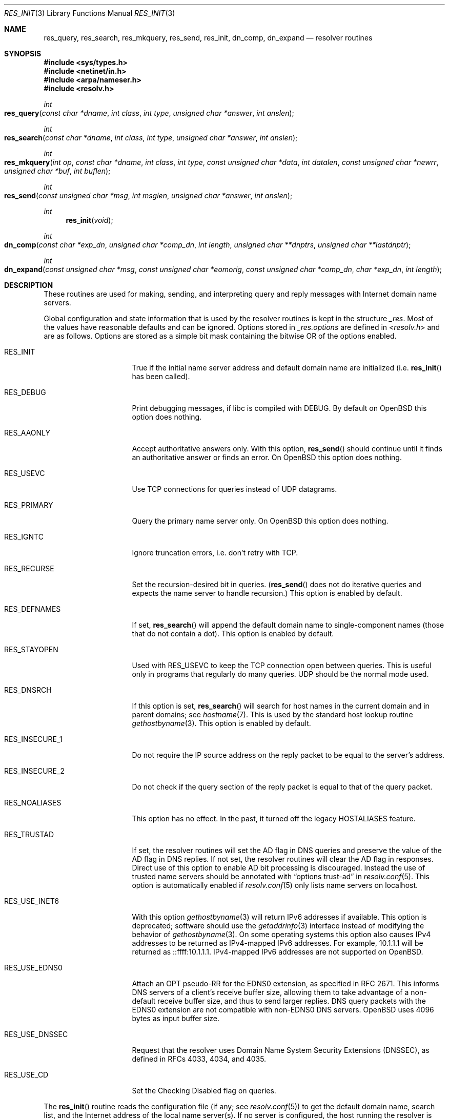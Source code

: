 .\"	$OpenBSD: res_init.3,v 1.5 2021/11/22 20:18:27 jca Exp $
.\"
.\" Copyright (c) 1985, 1991, 1993
.\"	The Regents of the University of California.  All rights reserved.
.\"
.\" Redistribution and use in source and binary forms, with or without
.\" modification, are permitted provided that the following conditions
.\" are met:
.\" 1. Redistributions of source code must retain the above copyright
.\"    notice, this list of conditions and the following disclaimer.
.\" 2. Redistributions in binary form must reproduce the above copyright
.\"    notice, this list of conditions and the following disclaimer in the
.\"    documentation and/or other materials provided with the distribution.
.\" 3. Neither the name of the University nor the names of its contributors
.\"    may be used to endorse or promote products derived from this software
.\"    without specific prior written permission.
.\"
.\" THIS SOFTWARE IS PROVIDED BY THE REGENTS AND CONTRIBUTORS ``AS IS'' AND
.\" ANY EXPRESS OR IMPLIED WARRANTIES, INCLUDING, BUT NOT LIMITED TO, THE
.\" IMPLIED WARRANTIES OF MERCHANTABILITY AND FITNESS FOR A PARTICULAR PURPOSE
.\" ARE DISCLAIMED.  IN NO EVENT SHALL THE REGENTS OR CONTRIBUTORS BE LIABLE
.\" FOR ANY DIRECT, INDIRECT, INCIDENTAL, SPECIAL, EXEMPLARY, OR CONSEQUENTIAL
.\" DAMAGES (INCLUDING, BUT NOT LIMITED TO, PROCUREMENT OF SUBSTITUTE GOODS
.\" OR SERVICES; LOSS OF USE, DATA, OR PROFITS; OR BUSINESS INTERRUPTION)
.\" HOWEVER CAUSED AND ON ANY THEORY OF LIABILITY, WHETHER IN CONTRACT, STRICT
.\" LIABILITY, OR TORT (INCLUDING NEGLIGENCE OR OTHERWISE) ARISING IN ANY WAY
.\" OUT OF THE USE OF THIS SOFTWARE, EVEN IF ADVISED OF THE POSSIBILITY OF
.\" SUCH DAMAGE.
.\"
.Dd $Mdocdate: November 22 2021 $
.Dt RES_INIT 3
.Os
.Sh NAME
.Nm res_query ,
.Nm res_search ,
.Nm res_mkquery ,
.Nm res_send ,
.Nm res_init ,
.Nm dn_comp ,
.Nm dn_expand
.Nd resolver routines
.Sh SYNOPSIS
.In sys/types.h
.In netinet/in.h
.In arpa/nameser.h
.In resolv.h
.Ft int
.Fo res_query
.Fa "const char *dname"
.Fa "int class"
.Fa "int type"
.Fa "unsigned char *answer"
.Fa "int anslen"
.Fc
.Ft int
.Fo res_search
.Fa "const char *dname"
.Fa "int class"
.Fa "int type"
.Fa "unsigned char *answer"
.Fa "int anslen"
.Fc
.Ft int
.Fo res_mkquery
.Fa "int op"
.Fa "const char *dname"
.Fa "int class"
.Fa "int type"
.Fa "const unsigned char *data"
.Fa "int datalen"
.Fa "const unsigned char *newrr"
.Fa "unsigned char *buf"
.Fa "int buflen"
.Fc
.Ft int
.Fo res_send
.Fa "const unsigned char *msg"
.Fa "int msglen"
.Fa "unsigned char *answer"
.Fa "int anslen"
.Fc
.Ft int
.Fn res_init "void"
.Ft int
.Fo dn_comp
.Fa "const char *exp_dn"
.Fa "unsigned char *comp_dn"
.Fa "int length"
.Fa "unsigned char **dnptrs"
.Fa "unsigned char **lastdnptr"
.Fc
.Ft int
.Fo dn_expand
.Fa "const unsigned char *msg"
.Fa "const unsigned char *eomorig"
.Fa "const unsigned char *comp_dn"
.Fa "char *exp_dn"
.Fa "int length"
.Fc
.Sh DESCRIPTION
These routines are used for making, sending, and interpreting
query and reply messages with Internet domain name servers.
.Pp
Global configuration and state information that is used by the
resolver routines is kept in the structure
.Va _res .
Most of the values have reasonable defaults and can be ignored.
Options stored in
.Va _res.options
are defined in
.In resolv.h
and are as follows.
Options are stored as a simple bit mask containing the bitwise OR
of the options enabled.
.Bl -tag -width RES_USE_DNSSEC
.It Dv RES_INIT
True if the initial name server address and default domain name are
initialized (i.e.\&
.Fn res_init
has been called).
.It Dv RES_DEBUG
Print debugging messages,
if libc is compiled with
.Dv DEBUG .
By default on
.Ox
this option does nothing.
.It Dv RES_AAONLY
Accept authoritative answers only.
With this option,
.Fn res_send
should continue until it finds an authoritative answer or finds an error.
On
.Ox
this option does nothing.
.It Dv RES_USEVC
Use TCP connections for queries instead of UDP datagrams.
.It Dv RES_PRIMARY
Query the primary name server only.
On
.Ox
this option does nothing.
.It Dv RES_IGNTC
Ignore truncation errors, i.e. don't retry with TCP.
.It Dv RES_RECURSE
Set the recursion-desired bit in queries.
.Pf ( Fn res_send
does not do iterative queries and expects the name server
to handle recursion.)
This option is enabled by default.
.It Dv RES_DEFNAMES
If set,
.Fn res_search
will append the default domain name to single-component names
(those that do not contain a dot).
This option is enabled by default.
.It Dv RES_STAYOPEN
Used with
.Dv RES_USEVC
to keep the TCP connection open between queries.
This is useful only in programs that regularly do many queries.
UDP should be the normal mode used.
.It Dv RES_DNSRCH
If this option is set,
.Fn res_search
will search for host names in the current domain and in parent domains; see
.Xr hostname 7 .
This is used by the standard host lookup routine
.Xr gethostbyname 3 .
This option is enabled by default.
.It Dv RES_INSECURE_1
Do not require the IP source address on the reply packet
to be equal to the server's address.
.It Dv RES_INSECURE_2
Do not check if the query section of the reply packet
is equal to that of the query packet.
.It Dv RES_NOALIASES
This option has no effect.
In the past, it turned off the legacy
.Ev HOSTALIASES
feature.
.It Dv RES_TRUSTAD
If set, the resolver routines will set the AD flag in DNS queries and
preserve the value of the AD flag in DNS replies.
If not set, the resolver routines will clear the AD flag in responses.
Direct use of this option to enable AD bit processing is discouraged.
Instead the use of trusted name servers should be annotated with
.Dq options trust-ad
in
.Xr resolv.conf 5 .
This option is automatically enabled if
.Xr resolv.conf 5
only lists name servers on localhost.
.It Dv RES_USE_INET6
With this option
.Xr gethostbyname 3
will return IPv6 addresses if available.
This option is deprecated; software should use the
.Xr getaddrinfo 3
interface instead of modifying the behavior of
.Xr gethostbyname 3 .
On some operating systems this option also causes IPv4 addresses to be
returned as IPv4-mapped IPv6 addresses.
For example, 10.1.1.1 will be returned as ::ffff:10.1.1.1.
IPv4-mapped IPv6 addresses are not supported on
.Ox .
.It Dv RES_USE_EDNS0
Attach an OPT pseudo-RR for the EDNS0 extension,
as specified in RFC 2671.
This informs DNS servers of a client's receive buffer size,
allowing them to take advantage of a non-default receive buffer size,
and thus to send larger replies.
DNS query packets with the EDNS0 extension are not compatible with
non-EDNS0 DNS servers.
.Ox
uses 4096 bytes as input buffer size.
.It Dv RES_USE_DNSSEC
Request that the resolver uses
Domain Name System Security Extensions (DNSSEC),
as defined in RFCs 4033, 4034, and 4035.
.It Dv RES_USE_CD
Set the Checking Disabled flag on queries.
.El
.Pp
The
.Fn res_init
routine reads the configuration file (if any; see
.Xr resolv.conf 5 )
to get the default domain name, search list, and the Internet address
of the local name server(s).
If no server is configured, the host running
the resolver is tried.
The current domain name is defined by the hostname
if not specified in the configuration file;
it can be overridden by the environment variable
.Ev LOCALDOMAIN .
This environment variable may contain several blank-separated
tokens if you wish to override the search list on a per-process basis.
This is similar to the
.Ic search
command in the configuration file.
Another environment variable
.Ev RES_OPTIONS
can be set to override certain internal resolver options which
are otherwise set by changing fields in the
.Va _res
structure or are inherited from the configuration file's
.Ic options
command.
The syntax of the
.Ev RES_OPTIONS
environment variable is explained in
.Xr resolv.conf 5 .
Initialization normally occurs on the first call
to one of the following routines.
.Pp
The
.Fn res_query
function provides an interface to the server query mechanism.
It constructs a query, sends it to the local server,
awaits a response, and makes preliminary checks on the reply.
The query requests information of the specified
.Fa type
and
.Fa class
for the specified fully qualified domain name
.Fa dname .
The reply message is left in the
.Fa answer
buffer with length
.Fa anslen
supplied by the caller.
Values for the
.Fa class
and
.Fa type
fields
are defined in
.In arpa/nameser.h .
.Pp
The
.Fn res_search
routine makes a query and awaits a response like
.Fn res_query ,
but in addition, it implements the default and search rules controlled by the
.Dv RES_DEFNAMES
and
.Dv RES_DNSRCH
options.
It returns the first successful reply.
.Pp
The remaining routines are lower-level routines used by
.Fn res_query .
The
.Fn res_mkquery
function constructs a standard query message and places it in
.Fa buf .
It returns the size of the query, or \-1 if the query is larger than
.Fa buflen .
The query type
.Fa op
is usually
.Dv QUERY ,
but can be any of the query types defined in
.In arpa/nameser.h .
The domain name for the query is given by
.Fa dname .
.Fa newrr
is currently unused but is intended for making update messages.
.Pp
The
.Fn res_send
routine sends a pre-formatted query and returns an answer.
It will call
.Fn res_init
if
.Dv RES_INIT
is not set, send the query to the local name server, and
handle timeouts and retries.
The length of the reply message is returned, or \-1 if there were errors.
.Pp
The
.Fn dn_comp
function compresses the domain name
.Fa exp_dn
and stores it in
.Fa comp_dn .
The size of the compressed name is returned or \-1 if there were errors.
The size of the array pointed to by
.Fa comp_dn
is given by
.Fa length .
The compression uses an array of pointers
.Fa dnptrs
to previously compressed names in the current message.
The first pointer points
to the beginning of the message and the list ends with
.Dv NULL .
The limit to the array is specified by
.Fa lastdnptr .
A side effect of
.Fn dn_comp
is to update the list of pointers for labels inserted into the message
as the name is compressed.
If
.Fa dnptrs
is
.Dv NULL ,
names are not compressed.
If
.Fa lastdnptr
is
.Dv NULL ,
the list of labels is not updated.
.Pp
The
.Fn dn_expand
entry expands the compressed domain name
.Fa comp_dn
to a full domain name.
The compressed name is contained in a query or reply message;
.Fa msg
is a pointer to the beginning of the message.
The uncompressed name is placed in the buffer indicated by
.Fa exp_dn
which is of size
.Fa length .
The size of compressed name is returned or \-1 if there was an error.
.Sh FILES
.Bl -tag -width "/etc/resolv.confXX"
.It Pa /etc/resolv.conf
The configuration file.
.El
.Sh SEE ALSO
.Xr gethostbyname 3 ,
.Xr resolv.conf 5 ,
.Xr hostname 7
.Sh STANDARDS
.Rs
.%A M. Stahl
.%D November 1987
.%R RFC 1032
.%T Domain Administrators Guide
.Re
.Pp
.Rs
.%A M. Lottor
.%D November 1987
.%R RFC 1033
.%T Domain Administrators Operations Guide
.Re
.Pp
.Rs
.%A P. Mockapetris
.%D November 1987
.%R RFC 1034
.%T Domain Names \(en Concepts and Facilities
.Re
.Pp
.Rs
.%A P. Mockapetris
.%D November 1987
.%R RFC 1035
.%T Domain Names \(en Implementation and Specification
.Re
.Pp
.Rs
.%A J. Klensin
.%D October 2008
.%R RFC 5321
.%T Simple Mail Transfer Protocol
.Re
.Sh HISTORY
The functions
.Fn res_mkquery ,
.Fn res_send ,
.Fn res_init ,
.Fn dn_comp ,
and
.Fn dn_expand
appeared in
.Bx 4.3 .
The functions
.Fn res_query
and
.Fn res_search
appeared in
.Bx 4.3 Tahoe .

